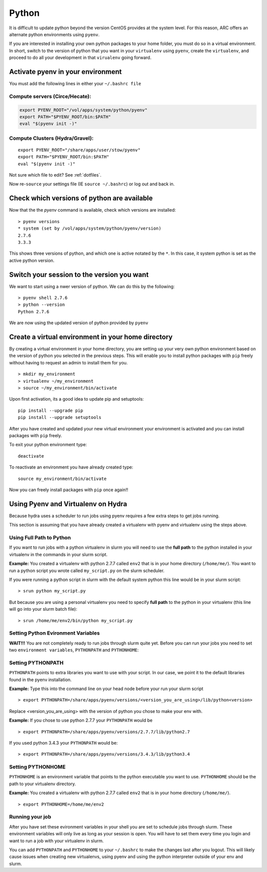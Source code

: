 ..  python.rst

******
Python
******


It is difficult to update python beyond the version CentOS provides at the system level.  For this reason, ARC offers an alternate python environments using ``pyenv``.

If you are interested in installing your own python packages to your home folder, you must do so in a virtual environment.  In short, switch to the version of python that you want in your ``virtualenv`` using ``pyenv``, create the ``virtualenv``, and proceed to do all your development in that ``virualenv`` going forward.

Activate pyenv in your environment
==================================
You must add the following lines in either your ``~/.bashrc file``

Compute servers (Circe/Hecate):
-------------------------------

.. code-block:: sh

  export PYENV_ROOT="/vol/apps/system/python/pyenv"
  export PATH="$PYENV_ROOT/bin:$PATH"
  eval "$(pyenv init -)"

Compute Clusters (Hydra/Gravel):
--------------------------------

::

  export PYENV_ROOT="/share/apps/user/stow/pyenv"
  export PATH="$PYENV_ROOT/bin:$PATH"
  eval "$(pyenv init -)"


Not sure which file to edit? See :ref:`dotfiles`.

Now re-``source`` your settings file (IE ``source ~/.bashrc``) or log out and back in.

Check which versions of python are available
============================================

Now that the the `pyenv` command is available, check which versions are installed::

  > pyenv versions
  * system (set by /vol/apps/system/python/pyenv/version)
  2.7.6
  3.3.3

This shows three versions of python, and which one is active notated by the ``*``.  In this case, it system python is set as the active python version.

Switch your session to the version you want
===========================================

We want to start using a nwer version of python.  We can do this by the following::

  > pyenv shell 2.7.6
  > python --version
  Python 2.7.6

We are now using the updated version of python provided by ``pyenv``

Create a virtual environment in your home directory
===================================================

By creating a virtual environment in your home directory, you are setting up your very own python environment based on the version of python you selected in the previous steps.  This will enable you to install python packages with ``pip`` freely without having to request an admin to install them for you. ::

  > mkdir my_environment
  > virtualenv ~/my_environment
  > source ~/my_environment/bin/activate

Upon first activation, its a good idea to update pip and setuptools::

  pip install --upgrade pip
  pip install --upgrade setuptools

After you have created and updated your new virtual environment your environment is activated and you can install packages with ``pip`` freely.

To exit your python environment type: ::

  deactivate

To reactivate an environment you have already created type: ::

    source my_environment/bin/activate

Now you can freely install packages with ``pip`` once again!!

Using Pyenv and Virtualenv on Hydra
===================================
Because hydra uses a scheduler to run jobs using pyenv requires a few extra steps to get jobs running.

This section is assuming that you have already created a virtualenv with pyenv and virtualenv using the steps above.

Using Full Path to Python
-------------------------
If you want to run jobs with a python virtualenv in slurm you will need to use the **full path** to the python installed in your virtualenv in the commands in your slurm script.

**Example:** You created a virtualenv with python 2.7.7 called ``env2`` that is in your home directory (``/home/me/``). You want to run a python script you wrote called ``my_script.py`` on the slurm scheduler.

If you were running a python script in slurm with the default system python this line would be in your slurm script: ::

  > srun python my_script.py

But because you are using a personal virtualenv you need to specify **full path** to the python in your virtualenv (this line will go into your slurm batch file): ::

  > srun /home/me/env2/bin/python my_script.py

Setting Python Evironment Variables
-----------------------------------

**WAIT!!!** You are not completely ready to run jobs through slurm quite yet. Before you can run your jobs you need to set two ``environment variables``, ``PYTHONPATH`` and ``PYTHONHOME``:

Setting PYTHONPATH
------------------

``PYTHONPATH`` points to extra libraries you want to use with your script. In our case, we point it to the default libraries found in the pyenv installation.

**Example:** Type this into the command line on your head node before your run your slurm script ::

  > export PYTHONPATH=/share/apps/pyenv/versions/<version_you_are_using>/lib/python<version>

Replace <version_you_are_using> with the version of python you chose to make your env with.

**Example:** If you chose to use python 2.7.7 your ``PYTHONPATH`` would be ::

  > export PYTHONPATH=/share/apps/pyenv/versions/2.7.7/lib/python2.7

If you used python 3.4.3 your ``PYTHONPATH`` would be: ::

  > export PYTHONPATH=/share/apps/pyenv/versions/3.4.3/lib/python3.4


Setting PYTHONHOME
------------------

``PYTHONHOME`` is an environment variable that points to the python executable you want to use. ``PYTHONHOME`` should be the path to your virtualenv directory.

**Example:** You created a virtualenv with python 2.7.7 called ``env2`` that is in your home directory (``/home/me/``). ::

  > export PYTHONHOME=/home/me/env2

Running your job
----------------

After you have set these evironment variables in your shell you are set to schedule jobs through slurm. These environment variables will only live as long as your session is open. You will have to set them every time you login and want to run a job with your virtualenv in slurm. 

You can add ``PYTHONPATH`` and ``PYTHONHOME`` to your ``~/.bashrc`` to make the changes last after you logout. This will likely cause issues when creating new virtualenvs, using pyenv and using the python interpreter outside of your env and slurm. 
